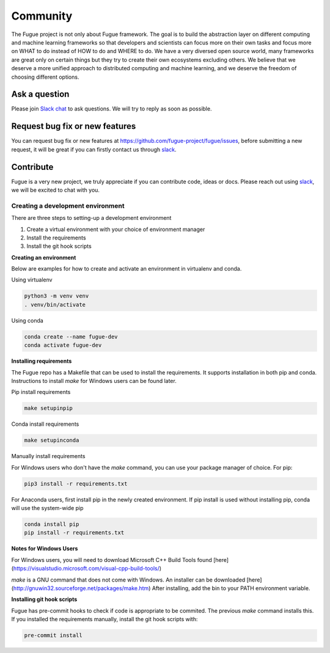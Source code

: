 Community
==========

The Fugue project is not only about Fugue framework. The goal is to build the abstraction layer on
different computing and machine learning frameworks so that developers and scientists can focus more
on their own tasks and focus more on WHAT to do instead of HOW to do and WHERE to do. We have a very
diversed open source world, many frameworks are great only on certain things but they try to create
their own ecosystems excluding others. We believe that we deserve a more unified approach to distributed
computing and machine learning, and we deserve the freedom of choosing different options.


Ask a question
--------------

Please join `Slack chat <https://join.slack.com/t/fugue-project/shared_invite/zt-he6tcazr-OCkj2GEv~J9UYoZT3FPM4g>`_
to ask questions. We will try to reply as soon as possible.


Request bug fix or new features
-------------------------------

You can request bug fix or new features at `<https://github.com/fugue-project/fugue/issues>`_, before submitting
a new request, it will be great if you can firstly contact us through
`slack <https://join.slack.com/t/fugue-project/shared_invite/zt-he6tcazr-OCkj2GEv~J9UYoZT3FPM4g>`_.


Contribute
----------

Fugue is a very new project, we truly appreciate if you can contribute code, ideas or docs. Please reach out
using `slack <https://join.slack.com/t/fugue-project/shared_invite/zt-he6tcazr-OCkj2GEv~J9UYoZT3FPM4g>`_, we will
be excited to chat with you.

Creating a development environment
^^^^^^^^^^^^^^^^^^^^^^^^^^^^^^^^^^

There are three steps to setting-up a development environment

#. Create a virtual environment with your choice of environment manager
#. Install the requirements
#. Install the git hook scripts

**Creating an environment**

Below are examples for how to create and activate an environment in virtualenv and conda.

Using virtualenv

.. code-block:: bash

   python3 -m venv venv
   . venv/bin/activate

Using conda

.. code-block:: bash

   conda create --name fugue-dev
   conda activate fugue-dev

**Installing requirements**

The Fugue repo has a Makefile that can be used to install the requirements. It supports installation in both
pip and conda. Instructions to install `make` for Windows users can be found later.

Pip install requirements

.. code-block:: bash

   make setupinpip

Conda install requirements

.. code-block:: bash

   make setupinconda

Manually install requirements

For Windows users who don't have the `make` command, you can use your package manager of choice. For pip:

.. code-block:: bash

   pip3 install -r requirements.txt

For Anaconda users, first install pip in the newly created environment. If pip install is used without installing pip, conda will use
the system-wide pip

.. code-block:: bash

   conda install pip
   pip install -r requirements.txt

**Notes for Windows Users**

For Windows users, you will need to download Microsoft C++ Build Tools found [here](https://visualstudio.microsoft.com/visual-cpp-build-tools/)

`make` is a GNU command that does not come with Windows. An installer can be downloaded [here](http://gnuwin32.sourceforge.net/packages/make.htm)
After installing, add the bin to your PATH environment variable.

**Installing git hook scripts**

Fugue has pre-commit hooks to check if code is appropriate to be commited. The previous `make` command installs this.
If you installed the requirements manually, install the git hook scripts with:

.. code-block:: bash

   pre-commit install